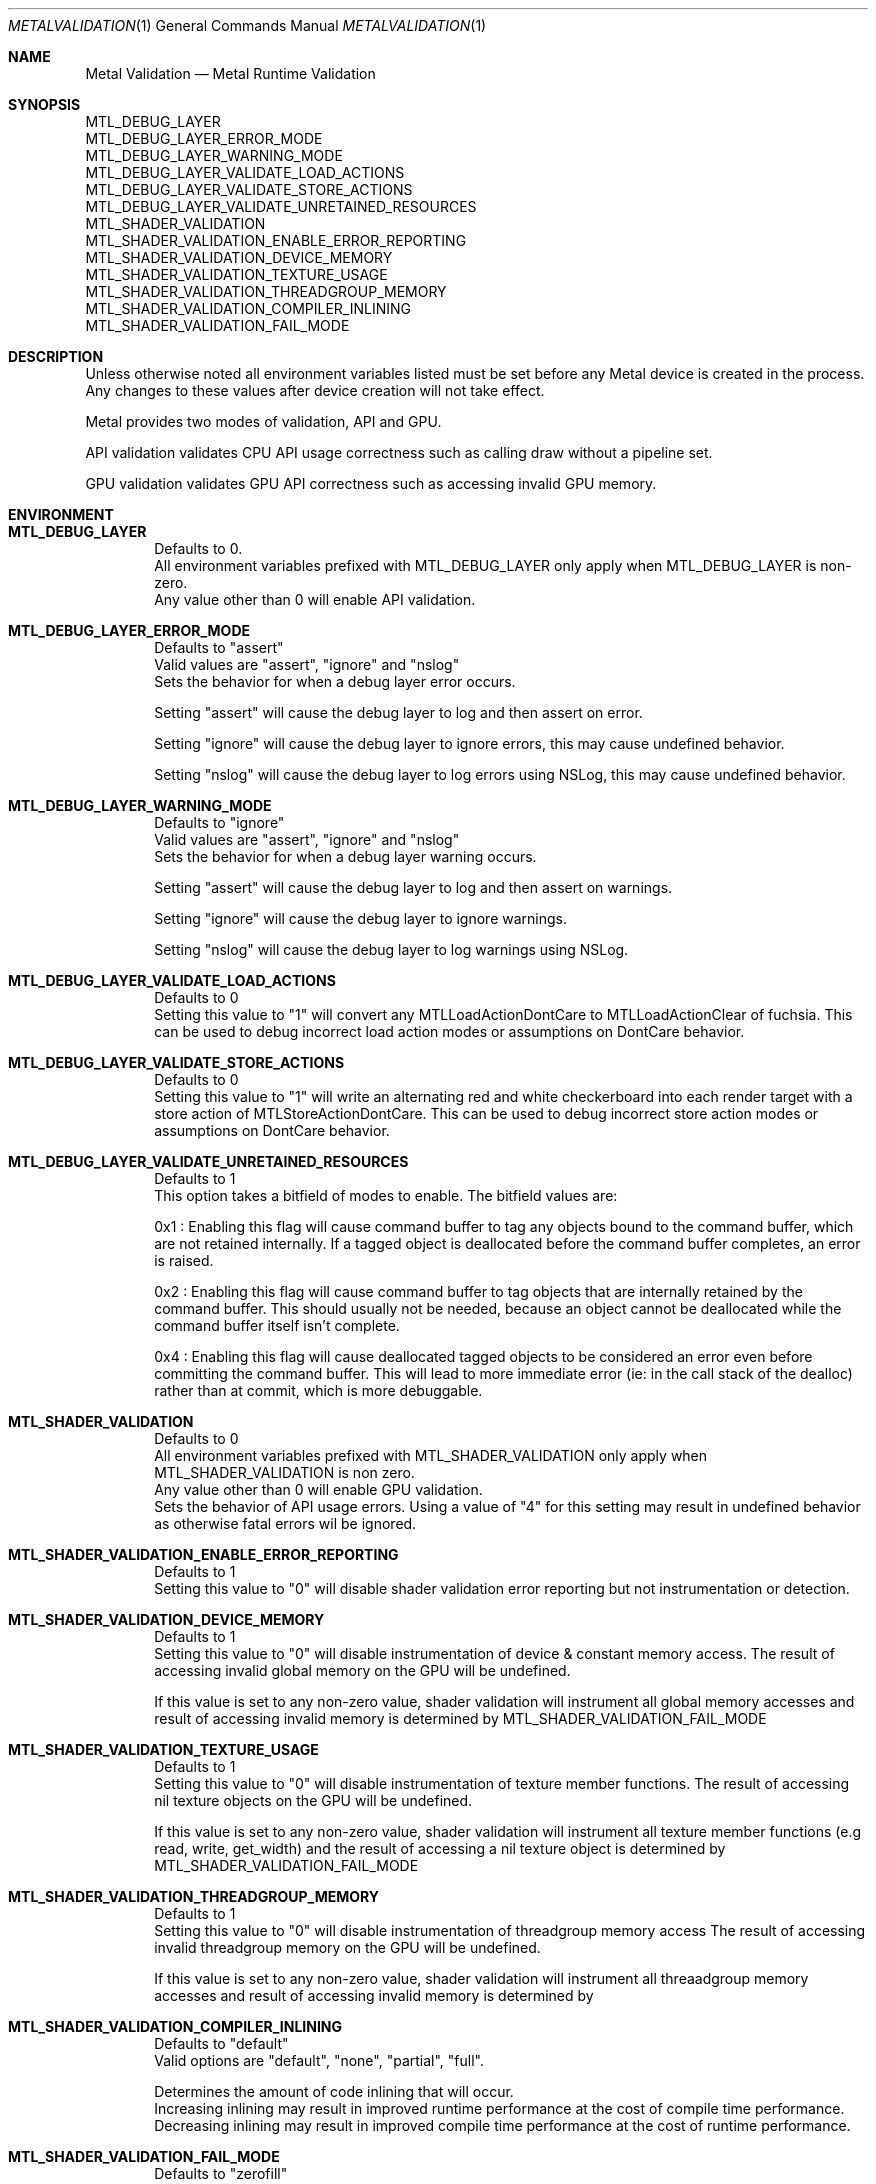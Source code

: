 .\"Modified from man(1) of FreeBSD, the NetBSD mdoc.template, and mdoc.samples.
.\"See Also:
.\"man mdoc.samples for a complete listing of options
.\"man mdoc for the short list of editing options
.\"/usr/share/misc/mdoc.template
.Dd 05/03/20               \" DATE
.Dt METALVALIDATION 1
.Os Darwin
.Sh NAME                 \" Section Header - required - don't modify
.Nm Metal Validation
.Nd Metal Runtime Validation
.Sh SYNOPSIS             \" Section Header - required - don't modify
.Ev MTL_DEBUG_LAYER
.br
.Ev MTL_DEBUG_LAYER_ERROR_MODE
.br
.Ev MTL_DEBUG_LAYER_WARNING_MODE
.br
.Ev MTL_DEBUG_LAYER_VALIDATE_LOAD_ACTIONS
.br
.Ev MTL_DEBUG_LAYER_VALIDATE_STORE_ACTIONS
.br
.Ev MTL_DEBUG_LAYER_VALIDATE_UNRETAINED_RESOURCES
.br
.Ev MTL_SHADER_VALIDATION
.br
.Ev MTL_SHADER_VALIDATION_ENABLE_ERROR_REPORTING
.br
.Ev MTL_SHADER_VALIDATION_DEVICE_MEMORY
.br
.Ev MTL_SHADER_VALIDATION_TEXTURE_USAGE
.br
.Ev MTL_SHADER_VALIDATION_THREADGROUP_MEMORY
.br
.Ev MTL_SHADER_VALIDATION_COMPILER_INLINING
.br
.Ev MTL_SHADER_VALIDATION_FAIL_MODE
.br
.Sh DESCRIPTION          \" Section Header - required - don't modify
Unless otherwise noted all environment variables listed must be set before any
Metal device is created in the process.
Any changes to these values after device creation will not take effect.
.br
.sp
Metal provides two modes of validation, API and GPU.
.sp
API validation validates CPU API usage correctness such as calling draw without a pipeline set.
.sp
GPU validation validates GPU API correctness such as accessing invalid GPU memory.
.br
.Sh ENVIRONMENT
.Bl -tag -width 4n
.It Sy MTL_DEBUG_LAYER
.br
Defaults to 0.
.br
All environment variables prefixed with MTL_DEBUG_LAYER only apply when MTL_DEBUG_LAYER is non-zero.
.br
Any value other than 0 will enable API validation.
.It Sy MTL_DEBUG_LAYER_ERROR_MODE
.br
Defaults to "assert"
.br
Valid values are "assert", "ignore" and "nslog"
.br
Sets the behavior for when a debug layer error occurs.
.sp
Setting "assert" will cause the debug layer to log and then assert on error.
.sp
Setting "ignore" will cause the debug layer to ignore errors, this may cause undefined behavior.
.sp
Setting "nslog" will cause the debug layer to log errors using NSLog, this may cause undefined behavior.
.It Sy MTL_DEBUG_LAYER_WARNING_MODE
.br
Defaults to "ignore"
.br
Valid values are "assert", "ignore" and "nslog"
.br
Sets the behavior for when a debug layer warning occurs.
.sp
Setting "assert" will cause the debug layer to log and then assert on warnings.
.sp
Setting "ignore" will cause the debug layer to ignore warnings.
.sp
Setting "nslog" will cause the debug layer to log warnings using NSLog.
.It Sy MTL_DEBUG_LAYER_VALIDATE_LOAD_ACTIONS
.br
Defaults to 0
.br
Setting this value to "1" will convert any MTLLoadActionDontCare to MTLLoadActionClear of fuchsia.
This can be used to debug incorrect load action modes or assumptions on DontCare behavior.
.It Sy MTL_DEBUG_LAYER_VALIDATE_STORE_ACTIONS
.br
Defaults to 0
.br
Setting this value to "1" will write an alternating red and white checkerboard into each render target with
a store action of MTLStoreActionDontCare.
This can be used to debug incorrect store action modes or assumptions on DontCare behavior.
.It Sy MTL_DEBUG_LAYER_VALIDATE_UNRETAINED_RESOURCES
.br
Defaults to 1
.br
This option takes a bitfield of modes to enable. The bitfield values are:
.sp
0x1 : Enabling this flag will cause command buffer to tag any objects bound to the command buffer, which are not retained internally.
If a tagged object is deallocated before the command buffer completes, an error is raised.
.sp
0x2 : Enabling this flag will cause command buffer to tag objects that are internally retained by the command buffer.
This should usually not be needed, because an object cannot be deallocated while the command buffer itself isn't complete.
.sp
0x4 : Enabling this flag will cause deallocated tagged objects to be considered an error even before committing the command buffer.
This will lead to more immediate error (ie: in the call stack of the dealloc) rather than at commit, which is more debuggable.
.It Sy MTL_SHADER_VALIDATION
.br
Defaults to 0
.br
All environment variables prefixed with MTL_SHADER_VALIDATION only apply when MTL_SHADER_VALIDATION is non zero.
.br
Any value other than 0 will enable GPU validation.
.br
Sets the behavior of API usage errors. Using a value of "4" for this setting may result
in undefined behavior as otherwise fatal errors wil be ignored.
.It Sy MTL_SHADER_VALIDATION_ENABLE_ERROR_REPORTING
.br
Defaults to 1
.br
Setting this value to "0" will disable shader validation error reporting
but not instrumentation or detection.
.It Sy MTL_SHADER_VALIDATION_DEVICE_MEMORY
.br
Defaults to 1
.br
Setting this value to "0" will disable instrumentation of device & constant memory access.
The result of accessing invalid global memory on the GPU will be undefined.
.sp
If this value is set to any non-zero value, shader validation will instrument
all global memory accesses and result of accessing invalid memory is determined by
.Ev MTL_SHADER_VALIDATION_FAIL_MODE
.It Sy MTL_SHADER_VALIDATION_TEXTURE_USAGE
.br
Defaults to 1
.br
Setting this value to "0" will disable instrumentation of texture member functions.
The result of accessing nil texture objects on the GPU will be undefined.
.sp
If this value is set to any non-zero value, shader validation will instrument
all texture member functions (e.g read, write, get_width) and the result of accessing
a nil texture object is determined by
.Ev MTL_SHADER_VALIDATION_FAIL_MODE
.It Sy MTL_SHADER_VALIDATION_THREADGROUP_MEMORY
.br
Defaults to 1
.br
Setting this value to "0" will disable instrumentation of threadgroup memory access
The result of accessing invalid threadgroup memory on the GPU will be undefined.
.sp
If this value is set to any non-zero value, shader validation will instrument
all threaadgroup memory accesses and result of accessing invalid memory is determined by
.It Sy MTL_SHADER_VALIDATION_COMPILER_INLINING
.br
Defaults to "default"
.br
Valid options are "default", "none", "partial", "full".
.sp
Determines the amount of code inlining that will occur.
.br
Increasing inlining may result in improved runtime performance at the cost of compile time performance.
.br
Decreasing inlining may result in improved compile time performance at the cost of runtime performance.
.It Sy MTL_SHADER_VALIDATION_FAIL_MODE
.br
Defaults to "zerofill"
.br
Valid options are "zerofill", "allow".
.sp
Sets the behavior for how invalid accesses should be handled. Setting this value to
"zerofill" causes invalid reads to return 0. Invalid writes are dropped.
.sp
Setting this value to "allow" allows the invalid read or write, which may result in
command buffer failure depending on platform, but has reduced compile & runtime
performance impact.
.El
.\" .Sh DIAGNOSTICS       \" May not be needed
.\" .Bl -diag
.\" .It Diagnostic Tag
.\" Diagnostic information here.
.\" .It Diagnostic Tag
.\" Diagnostic information here.
.\" .El
.\" .Sh BUGS              \" Document known, unremedied bugs
.\" .Sh HISTORY           \" Document history if command behaves in a unique manner
